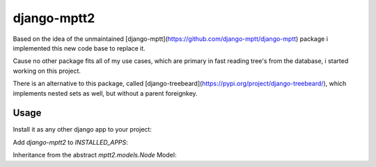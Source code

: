 django-mptt2
============
Based on the idea of the unmaintained [django-mptt](https://github.com/django-mptt/django-mptt) package i implemented this new code base to replace it.

Cause no other package fits all of my use cases, which are primary in fast reading tree's from the database, i started working on this project.

There is an alternative to this package, called [django-treebeard](https://pypi.org/project/django-treebeard/), which implements nested sets as well, but without a parent foreignkey.


Usage
-----

Install it as any other django app to your project:

.. code-block:: bash
    $ pip install django-mptt2

Add `django-mptt2` to `INSTALLED_APPS`:

.. code-block:: python
    INSTALLED_APPS = [
        # other apps
        "mptt2"
    ]

Inheritance from the abstract `mptt2.models.Node` Model:

.. code-block:: python
    from django.db import models
    from mptt2.models import 
    
    class Genre(Node)
        name = models.CharField(max_length=50, unique=True)
